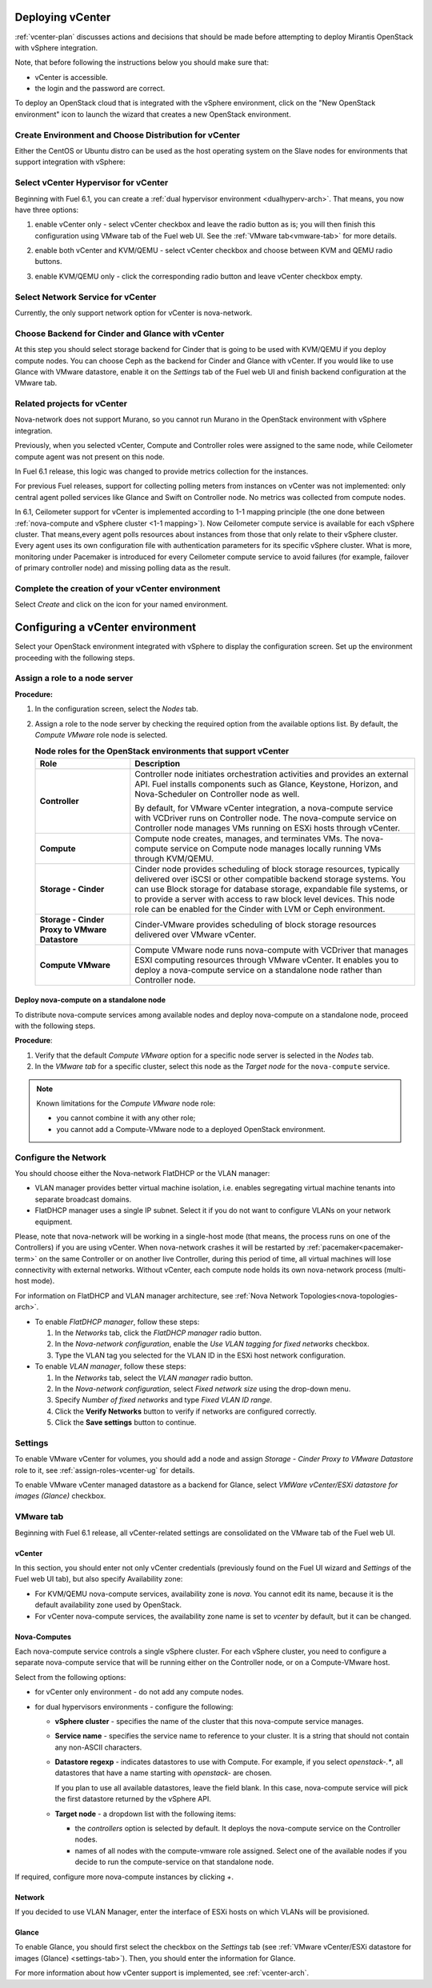 .. raw:: pdf

   PageBreak

.. _vcenter-deploy:

Deploying vCenter
-------------------

.. contents :local:

:ref:`vcenter-plan` discusses actions and decisions
that should be made before attempting to deploy
Mirantis OpenStack with vSphere integration.

Note, that before following the instructions
below you should make sure that:

* vCenter is accessible.

* the login and the password are correct.


To deploy an OpenStack cloud that is integrated
with the vSphere environment,
click on the "New OpenStack environment" icon
to launch the wizard that creates a new OpenStack environment.


.. _vcenter-start-create-env-ug:

Create Environment and Choose Distribution for vCenter
++++++++++++++++++++++++++++++++++++++++++++++++++++++

Either the CentOS or Ubuntu distro
can be used as the host operating system on the Slave nodes
for environments that support integration with vSphere:

.. image:: /_images/user_screen_shots/vcenter-create-env.png



.. raw: pdf

   PageBreak

Select vCenter Hypervisor for vCenter
+++++++++++++++++++++++++++++++++++++

Beginning with Fuel 6.1, you can create a :ref:`dual hypervisor
environment <dualhyperv-arch>`.
That means, you now have three options:

#. enable vCenter only - select vCenter checkbox
   and leave the radio button as is; you will then
   finish this configuration using VMware tab of the Fuel web UI.
   See the :ref:`VMware tab<vmware-tab>` for more details.

   .. image:: /_images/user_screen_shots/select-vcenter-kvm.png

#. enable both vCenter and KVM/QEMU - select vCenter checkbox
   and choose between KVM and QEMU radio buttons.

   .. image:: /_images/user_screen_shots/select-vcenter-kvm.png

#. enable KVM/QEMU only - click the corresponding radio button
   and leave vCenter checkbox empty.

   .. image:: /_images/user_screen_shots/select-two-hypervisors.png



.. _vcenter-netv-service:

Select Network Service for vCenter
++++++++++++++++++++++++++++++++++

Currently, the only support network option for vCenter is nova-network.

.. image:: /_images/user_screen_shots/vcenter-networking-no-nsx.png


.. raw: pdf

   PageBreak

.. _vcenter-backend:

Choose Backend for Cinder and Glance with vCenter
+++++++++++++++++++++++++++++++++++++++++++++++++

At this step you should select
storage backend for Cinder that
is going to be used with KVM/QEMU if you deploy compute nodes.
You can choose Ceph as the backend for Cinder and Glance
with vCenter.
If you would like to use Glance with VMware datastore,
enable it on the *Settings* tab of the Fuel web UI
and finish backend configuration at the VMware tab.

.. image:: /_images/user_screen_shots/cinder-storage-backend-vmware.png

.. _ceilometer-related-projects:

Related projects for vCenter
++++++++++++++++++++++++++++

Nova-network does not support Murano,
so you cannot run Murano in the OpenStack environment
with vSphere integration.


.. image:: /_images/user_screen_shots/platform_services-vmware.png


Previously, when you selected vCenter,
Compute and Controller roles were assigned to the same node,
while Ceilometer compute agent was not present on this node.

In Fuel 6.1 release, this logic was changed to provide
metrics collection for the instances.

For previous Fuel releases,
support for collecting polling meters
from instances on vCenter was not implemented:
only central agent polled services like Glance and Swift on
Controller node. No metrics was collected from compute nodes.

In 6.1, Ceilometer support for vCenter is implemented according
to 1-1 mapping principle (the one done between :ref:`nova-compute and
vSphere cluster <1-1 mapping>`).
Now Ceilometer compute service is available
for each vSphere cluster. That means,every agent polls resources
about instances from those that only relate to their vSphere cluster.
Every agent uses its own configuration file with authentication
parameters for its specific vSphere cluster.
What is more, monitoring under Pacemaker is introduced
for every Ceilometer compute service to avoid failures
(for example, failover of primary controller node)
and missing polling data as the result.

.. raw: pdf

   PageBreak

Complete the creation of your vCenter environment
+++++++++++++++++++++++++++++++++++++++++++++++++

.. image:: /_images/user_screen_shots/deploy_env.png

Select *Create* and click on the icon for your named environment.


Configuring a vCenter environment
---------------------------------

Select your OpenStack environment integrated with vSphere to display
the configuration screen. Set up the environment proceeding with the
following steps.


.. _assign-roles-vcenter-ug:

Assign a role to a node server
++++++++++++++++++++++++++++++

**Procedure:**

#. In the configuration screen, select the `Nodes` tab.
#. Assign a role to the node server by checking the required option from
   the available options list. By default, the *Compute VMware* role node is
   selected.

   .. list-table:: **Node roles for the OpenStack environments that support vCenter**
      :widths: 10 30
      :header-rows: 1

      * - Role
        - Description

      * - **Controller**
        - Controller node initiates orchestration activities and provides
          an external API. Fuel installs components such as Glance, Keystone,
          Horizon, and Nova-Scheduler on Controller node as well.

          | By default, for VMware vCenter integration, a nova-compute service
            with VCDriver runs on Controller node.
            The nova-compute service on Controller node manages VMs running
            on ESXi hosts through vCenter.

      * - **Compute**
        - Compute node creates, manages, and terminates VMs.
          The nova-compute service on Compute node manages locally running
          VMs through KVM/QEMU.

      * - **Storage - Cinder**
        - Cinder node provides scheduling of block storage resources,
          typically delivered over iSCSI or other compatible backend
          storage systems. You can use Block storage for database storage,
          expandable file systems, or to provide a server with access
          to raw block level devices. This node role can be enabled for
          the Cinder with LVM or Ceph environment.

      * - **Storage - Cinder Proxy to VMware Datastore**
        - Cinder-VMware provides scheduling of block storage resources delivered
          over VMware vCenter.

      * - **Compute VMware**
        - Compute VMware node runs nova-compute with VCDriver that manages
          ESXI computing resources through VMware vCenter. It enables you to deploy
          a nova-compute service on a standalone node rather than Controller
          node.


Deploy nova-compute on a standalone node
^^^^^^^^^^^^^^^^^^^^^^^^^^^^^^^^^^^^^^^^

To distribute nova-compute services among available nodes
and deploy nova-compute on a standalone node, proceed with the
following steps.

**Procedure**:

#. Verify that the default *Compute VMware* option for a specific node server
   is selected in the `Nodes` tab.

#. In the *VMware tab* for a specific cluster, select this node
   as the *Target node* for the ``nova-compute`` service.

.. note::

   Known limitations for the *Compute VMware* node role:

   * you cannot combine it with any other role;

   * you cannot add a Compute-VMware node to a deployed OpenStack environment.

.. seealso::

   * :ref:`nova_computes` configuration.
   * :ref:`vcenter-plan`


.. _network-settings-vcenter-ug:


Configure the Network
+++++++++++++++++++++

You should choose either the Nova-network FlatDHCP or the VLAN manager:

* VLAN manager provides better virtual machine isolation,
  i.e. enables segregating virtual machine tenants into separate broadcast domains.

* FlatDHCP manager uses a single IP subnet.
  Select it if you do not want to configure VLANs on your network equipment.

Please, note that nova-network will be working in a single-host mode (that
means, the process runs on one of the Controllers) if you are using vCenter.
When nova-network crashes it will be restarted by
:ref:`pacemaker<pacemaker-term>` on the same Controller or on another live
Controller, during this period of time, all virtual machines will lose
connectivity with external networks. Without vCenter, each compute node holds
its own nova-network process (multi-host mode).

For information on FlatDHCP and VLAN manager architecture,
see :ref:`Nova Network Topologies<nova-topologies-arch>`.

- To enable *FlatDHCP manager*, follow these steps:

  #. In the *Networks* tab, click the *FlatDHCP manager* radio button.

  #. In the *Nova-network configuration*, enable the *Use VLAN tagging
     for fixed networks* checkbox.

  #. Type the VLAN tag you selected for the VLAN ID in the ESXi host
     network configuration.

- To enable *VLAN manager*, follow these steps:

  #. In the *Networks* tab, select the *VLAN manager* radio button.

  #. In the *Nova-network configuration*, select *Fixed network size*
     using the drop-down menu.

  #. Specify *Number of fixed networks* and type *Fixed VLAN ID range*.

  #. Click the **Verify Networks** button to verify if networks are configured
     correctly.

  #. Click the **Save settings** button to continue.


.. _settings-tab:

Settings
++++++++

To enable VMware vCenter for volumes,
you should add a node and assign
*Storage - Cinder Proxy to VMware Datastore* role
to it, see
:ref:`assign-roles-vcenter-ug` for details.

To enable VMware vCenter managed datastore as a backend for Glance,
select *VMWare vCenter/ESXi datastore for images (Glance)* checkbox.

.. image:: /_images/user_screen_shots/vcenter_glance_settings.png


.. _vmware-tab:

VMware tab
++++++++++

Beginning with Fuel 6.1 release, all vCenter-related settings
are consolidated on the VMware tab of the Fuel web UI.


vCenter
^^^^^^^

In this section, you should enter not only vCenter credentials
(previously found on the Fuel UI wizard and *Settings* of the Fuel web UI
tab), but
also specify Availability zone:

* For KVM/QEMU nova-compute services, availability zone is *nova*.
  You cannot edit its name, because it is the default availability zone used by OpenStack.

* For vCenter nova-compute services, the availability zone name is set to *vcenter*
  by default, but it can be changed.

.. image:: /_images/user_screen_shots/vmware-tab-vcenter.png


.. _nova_computes:

Nova-Computes
^^^^^^^^^^^^^

Each nova-compute service controls a single vSphere cluster.
For each vSphere cluster, you need to configure a separate nova-compute
service that will be running either on the Controller node,
or on a Compute-VMware host.

Select from the following options:

* for vCenter only environment - do not add any compute nodes.

* for dual hypervisors environments - configure the following:

  * **vSphere cluster** - specifies the name of the cluster that this nova-compute
    service manages.

  * **Service name** - specifies the service name to reference to your cluster.
    It is a string that should not contain any non-ASCII characters.

  * **Datastore regexp** - indicates datastores to use with Compute.
    For example, if you select `openstack-.*`, all datastores that have
    a name starting with `openstack-` are chosen.

    If you plan to use all available datastores, leave the field blank.
    In this case, nova-compute service will pick the first datastore returned by
    the vSphere API.

    .. seealso::

       * `VMware vSphere <http://docs.openstack.org/juno/config-reference/content/vmware.html>`_

  * **Target node** - a dropdown list with the following items:

    * the *controllers* option is selected by default.
      It deploys the nova-compute service on the Controller nodes.

    * names of all nodes with the compute-vmware role assigned.
      Select one of the available nodes if you decide to run
      the compute-service on that standalone node.

    .. image:: /_images/user_screen_shots/vmware-tab-nova-computes.png

If required, configure more nova-compute instances by clicking *+*.


Network
^^^^^^^

If you decided to use VLAN Manager,
enter the interface of ESXi hosts on which VLANs will be provisioned.

.. image:: /_images/user_screen_shots/vmware-tab-vlan.png



Glance
^^^^^^

To enable Glance, you should first select the checkbox on the *Settings* tab
(see :ref:`VMware vCenter/ESXi datastore for images (Glance) <settings-tab>`).
Then, you should enter the information for Glance.

.. image:: /_images/user_screen_shots/vmware-tab-glance.png



For more information about how vCenter support is implemented,
see :ref:`vcenter-arch`.
